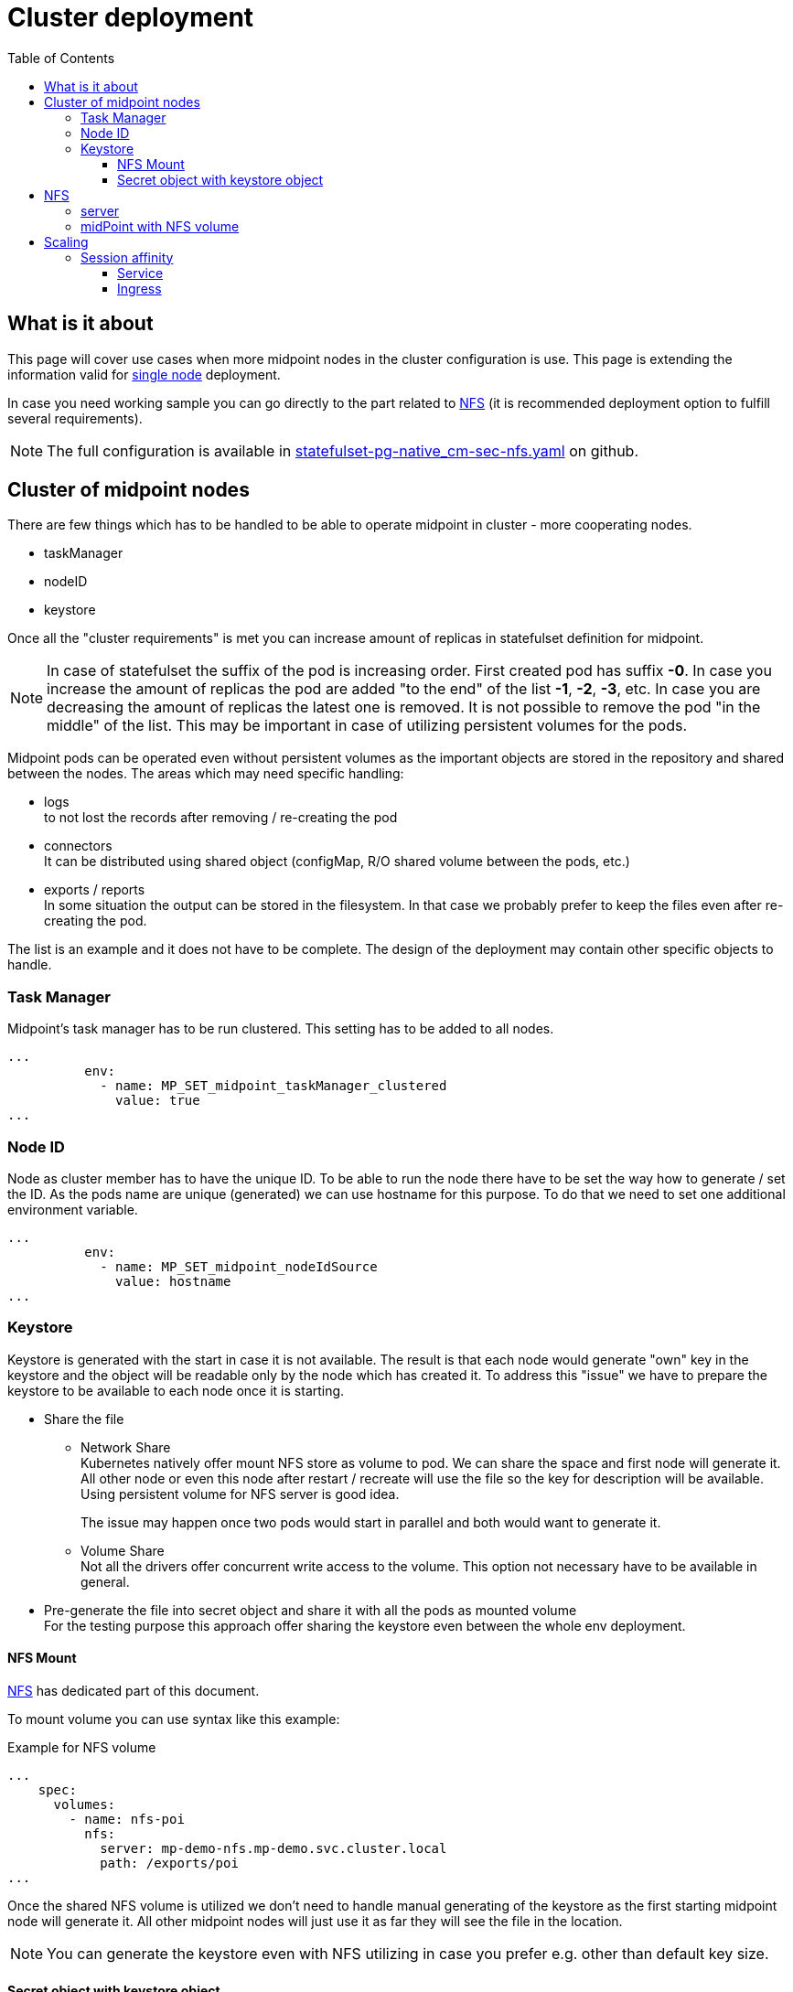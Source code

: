 = Cluster deployment
:page-nav-title: Midpoint cluster
:toc:
:toclevels: 4

== What is it about

This page will cover use cases when more midpoint nodes in the cluster configuration is use.
This page is extending the information valid for xref:/midpoint/install/kubernetes/single-node.adoc[single node] deployment.

In case you need working sample you can go directly to the part related to <<_nfs>>  (it is recommended deployment option to fulfill several requirements).

[NOTE]
The full configuration is available in link:https://github.com/Evolveum/midpoint-kubernetes/blob/main/advanced-examples/statefulset-pg-native_cm-sec.yaml[statefulset-pg-native_cm-sec-nfs.yaml] on github.

== Cluster of midpoint nodes

There are few things which has to be handled to be able to operate midpoint in cluster - more cooperating nodes.

* taskManager
* nodeID
* keystore

Once all the "cluster requirements" is met you can increase amount of replicas in statefulset definition for midpoint.

[NOTE]
In case of statefulset the suffix of the pod is increasing order.
First created pod has suffix *-0*.
In case you increase the amount of replicas the pod are added "to the end" of the list *-1*, *-2*, *-3*, etc.
In case you are decreasing the amount of replicas the latest one is removed.
It is not possible to remove the pod "in the middle" of the list.
This may be important in case of utilizing persistent volumes for the pods.

Midpoint pods can be operated even without persistent volumes as the important objects are stored in the repository and shared between the nodes.
The areas which may need specific handling:

* logs +
to not lost the records after removing / re-creating the pod

* connectors +
It can be distributed using shared object (configMap, R/O shared volume between the pods, etc.)

* exports / reports +
In some situation the output can be stored in the filesystem.
In that case we probably prefer to keep the files even after re-creating the pod.

The list is an example and it does not have to be complete.
The design of the deployment may contain other specific objects to handle.

=== Task Manager

Midpoint's task manager has to be run clustered.
This setting has to be added to all nodes.

[source,kubernetes]
...
          env:
            - name: MP_SET_midpoint_taskManager_clustered
              value: true
...

=== Node ID

Node as cluster member has to have the unique ID.
To be able to run the node there have to be set the way how to generate / set the ID.
As the pods name are unique (generated) we can use hostname for this purpose.
To do that we need to set one additional environment variable.

[source,kubernetes]
...
          env:
            - name: MP_SET_midpoint_nodeIdSource
              value: hostname
...

=== Keystore

Keystore is generated with the start in case it is not available.
The result is that each node would generate "own" key in the keystore and the object will be readable only by the node which has created it.
To address this "issue" we have to prepare the keystore to be available to each node once it is starting.

* Share the file

** Network Share +
Kubernetes natively offer mount NFS store as volume to pod.
We can share the space and first node will generate it.
All other node or even this node after restart / recreate will use the file so the key for description will be available.
Using persistent volume for NFS server is good idea.
+
The issue may happen once two pods would start in parallel and both would want to generate it.

** Volume Share +
Not all the drivers offer concurrent write access to the volume.
This option not necessary have to be available in general.

* Pre-generate the file into secret object and share it with all the pods as mounted volume +
For the testing purpose this approach offer sharing the keystore even between the whole env deployment.

==== NFS Mount

<<NFS>> has dedicated part of this document.

To mount volume you can use syntax like this example:

.Example for NFS volume
[source]
...
    spec:
      volumes:
        - name: nfs-poi
          nfs:
            server: mp-demo-nfs.mp-demo.svc.cluster.local
            path: /exports/poi
...

Once the shared NFS volume is utilized we don't need to handle manual generating of the keystore as the first starting midpoint node will generate it.
All other midpoint nodes will just use it as far they will see the file in the location.

[NOTE]
====
You can generate the keystore even with NFS utilizing in case you prefer e.g. other than default key size.
====

==== Secret object with keystore object

To create the secret object we will need to create the keystore on the filesystem.

.Generate the keystore
[source,bash]
keytool -genseckey -alias default -keystore keystore.jceks -storetype jceks -keyalg AES -keysize 128 -storepass changeit -keypass midpoint

Once the file exists we can use it to create the secret object in the kubernetes environment.

.Create the secret object from the file
[source,bash]
kubectl create secret generic -n mp-demo mp-demo-keystore --from-file=keystore.jceks --from-literal=keystore=changeit

Once the secret is created it cannot be changed.
In case we will need to update it the command to delete the object may be useful.

.Delete the secret object
[source,bash]
kubectl delete secret -n mp-demo mp-demo-keystore

Once the secret is created we have to modify the stateful set for the midpoint.

.Environment variable to check for presence
[source,kubernetes]
...
      volumes:
        - name: keystore
          secret:
            secretName: mp-demo-keystore
            defaultMode: 420
...
          env:
            - name: MP_SET_midpoint_keystore_keyStorePath
              value: /opt/midpoint/mount-keystore/keystore.jceks
            - name: MP_SET_midpoint_keystore_keyStorePassword_FILE
              value: /opt/midpoint/mount-keystore/keystore
...
          volumeMounts:
            - name: keystore
              mountPath: /opt/midpoint/mount-keystore
...

[#_nfs]
== NFS

NFS volume is natively supported with the kubernetes (it is described e.g. in Kubernetes documentation related to the link:https://kubernetes.io/docs/concepts/storage/volumes/#nfs[volumes]).

To have it working there are few thing which should be checked on kubernetes node:

* *NFS tools* available on the operating system +
Kubernetes call system tool to mount the NFS volume.
The required package name may differ based on the used distribution - on the debian based distribution (including ubuntu) the name of the package is *nfs-common*.

* DNS resolving +
In case we want to use "internal" cluster FQDN it has to be resolvable for the kubernetes' node OS.
by default the names are resolvable in the cluster but node's resolver may use "external" DNS server where the cluster FQDNs are not known.
The solution is point OS's resolver to the cluster "internal" IP as the node can communicate with any cluster "internal" IPs.

.Example of the change on debian based distribution (e.g. IP of DNS is 10.96.0.10)
[source,bash]
cat << EOF >>/etc/systemd/resolved.conf
#[Resolve]
DNS=10.96.0.10
Domains=~cluster.local
EOF
systemctl restart systemd-resolved

=== server

.Statefulset definition for server | link:https://raw.githubusercontent.com/Evolveum/midpoint-kubernetes/main/advanced-examples/statefulset-nfs.yaml[Github]
[source,kubernetes]
apiVersion: apps/v1
kind: StatefulSet
metadata:
  name: mp-demo-nfs
  namespace: mp-demo
spec:
  replicas: 1
  selector:
    matchLabels:
      app: mp-demo-nfs
  template:
    metadata:
      labels:
        app: mp-demo-nfs
    spec:
      initContainers:
        - name: init-structure
          image: 'k8s.gcr.io/volume-nfs'
          command: ["/bin/bash","-c"]
          args:
            - mkdir -p /exports/poi ;
              echo "post-initial-objects directory has been created..."
          volumeMounts:
          - mountPath: /exports
            name: mp-demo-nfs-store
          imagePullPolicy: IfNotPresent
      containers:
        - name: mp-demo-nfs
          image: 'k8s.gcr.io/volume-nfs'
          command: ["/bin/bash", "/usr/local/bin/run_nfs.sh", "/exports"]
          ports:
            - name: nfs
              containerPort: 2048
              protocol: TCP
            - name: mountd
              containerPort: 20048
              protocol: TCP
            - name: rpvbind
              containerPort: 111
              protocol: TCP
          securityContext:
            privileged: true
          volumeMounts:
          - mountPath: /exports
            name: mp-demo-nfs-store
          imagePullPolicy: IfNotPresent
      restartPolicy: Always
      terminationGracePeriodSeconds: 10
  serviceName: mp-demo-nfs
  volumeClaimTemplates:
    - kind: PersistentVolumeClaim
      apiVersion: v1
      metadata:
        name: mp-demo-nfs-store
      spec:
        accessModes:
          - ReadWriteOnce
        resources:
          requests:
            storage: 256Mi
        storageClassName: csi-rbd-hdd
        volumeMode: Filesystem

[WARNING]
The size 256 MB is used in the example.
This size have to be set based on the usage of the NFS share.
In case you will be using shared storage also for xref:/midpoint/install/kubernetes/advanced-examples.adoc#_export[Export directory] the requirements for the space may be higher.

[NOTE]
====
There has been used the same image as in kubernetes documentation.
Feel free to use any other image containing nfs server tool you are familiar with.

There is used initContainer to create subdirectory for poi (Post-Initial-Objects) for the next example with mounting just POI to midPoint home.
The mount would fail in case the directory is not available.
In case you prefer to have all midPoint home directory on NFS the initContainer is not needed.
====

.Service definition for the server | link:https://raw.githubusercontent.com/Evolveum/midpoint-kubernetes/main/advanced-examples/service-nfs.yaml[Github]
[source,kubernetes]
apiVersion: v1
kind: Service
metadata:
  name: mp-demo-nfs
  namespace: mp-demo
spec:
  ports:
    - name: nfs
      port: 2049
    - name: mountd
      port: 20048
    - name: rpcbind
      port: 111
  selector:
    app: mp-demo-nfs

=== midPoint with NFS volume

.Statefulset definition | link:https://raw.githubusercontent.com/Evolveum/midpoint-kubernetes/main/advanced-examples/statefulset-pg-native_cm-sec-nfs.yaml[Github]
[source,kubernetes]
apiVersion: apps/v1
kind: StatefulSet
metadata:
  name: mp-pg-demo
  namespace: mp-demo
spec:
  replicas: 1
  selector:
    matchLabels:
      app: mp-pg-demo
  template:
    metadata:
      labels:
        app: mp-pg-demo
    spec:
      volumes:
        - name: mp-home
          emptyDir: {}
        - name: db-pass
          secret:
            secretName: mp-demo
            defaultMode: 420
        - name: mp-poi
          configMap:
            name: mp-demo-poi
            defaultMode: 420
        - name: nfs-poi
          nfs:
            server: mp-demo-nfs.mp-demo.svc.cluster.local
            path: /exports/poi
      initContainers:
        - name: mp-config-init
          image: 'evolveum/midpoint:4.4-alpine'
          command: ["/bin/bash","/opt/midpoint/bin/midpoint.sh","init-native"]
          env:
            - name: MP_INIT_CFG
              value: /opt/mp-home
          volumeMounts:
            - name: mp-home
              mountPath: /opt/mp-home
          imagePullPolicy: IfNotPresent
      containers:
        - name: mp-pg-demo
          image: 'evolveum/midpoint:4.4-alpine'
          ports:
            - name: gui
              containerPort: 8080
              protocol: TCP
          env:
            - name: MP_ENTRY_POINT
              value: /opt/midpoint-dirs-docker-entrypoint
            - name: MP_SET_midpoint_repository_database
              value: postgresql
            - name: MP_SET_midpoint_repository_jdbcUsername
              value: midpoint
            - name: MP_SET_midpoint_repository_jdbcPassword_FILE
              value: /opt/midpoint/config-secrets/password
            - name: MP_SET_midpoint_repository_jdbcUrl
              value: jdbc:postgresql://mp-demo-db.mp-demo.svc.cluster.local:5432/midpoint
            - name: MP_UNSET_midpoint_repository_hibernateHbm2ddl
              value: "1"
            - name: MP_NO_ENV_COMPAT
              value: "1"
          volumeMounts:
            - name: mp-home
              mountPath: /opt/midpoint/var
            - name: db-pass
              mountPath: /opt/midpoint/config-secrets
            - name: mp-poi
              mountPath: /opt/midpoint-dirs-docker-entrypoint/post-initial-objects
            - name: nfs-poi
              mountPath: /opt/midpoint/var/post-initial-objects
          imagePullPolicy: IfNotPresent
  serviceName: mp-pg-demo

[WARNING]
The pod will not start (it will wait in state *PodInitializing*) until the NFS will be available. It can be unavailable as NFS server is not up yet or the FQDN can't be resolved. The reason can be find out in the pod's information.

== Scaling

Once everything is ready we can scale up ( even starting is scaling : 0 => 1 ) the number of replicas.

.To run 2 nodes midpoint cluster
[source,bash]
kubectl scale -n mp-demo --replicas=2 statefulset/mp-pg-demo

.To reduce to just 1 node in midpoint cluster
[source,bash]
kubectl scale -n mp-demo --replicas=1 statefulset/mp-pg-demo

New pods are added with increasing suffix ( -0, -1, -2, etc.).
With scale down the pods are removed in reverse order - the first is terminated the highest suffix.
You cannot terminate pod with the suffix "in the middle of the list".
In that case it is identified as failed pod, it is re-created by the statefulset definition.

In case you don't use persistent volume all the data related to the jus terminated pods are lost.
If you use persistent volumes the data is kept.
With scale up the persistent volume will be attached if it exists (previously it has been created) otherwise it will be newly created.

[WARNING]
There are some data which may be important like logs from the node, exported (generated) content (e.g. reports).
If you don't need it is ok but if so, please, think about utilizing <<_nfs>> storage at least partially for the needed content if not for the whole midpoint home directory.

=== Session affinity

With the clustered instance of midpoint the session handling have to be covered.
Even the midpoint nodes are operating in cluster the session is created against specific node.
Kubernetes is using round-robin distribution by default.

It means than you would create session against one node but next query will go (the most probably) to the different one.
This node has no idea about session on the "other" node, so it would forward you to the login form.
This is not definitely the behavior we would expect.

With the following setting we are able to make sessions by the client IP.

==== Service

On the service object we can set directly the affinity:

[source]
...
spec:
  sessionAffinityConfig:
    clientIP:
      timeoutSeconds: 10800
...


==== Ingress

Ingress object cooperate with the service but mainly for the list of backend(s).
The session handling would be set also on this level.

.Example relevant for nginx ingress
[source]
...
metadata:
  annotations:
    nginx.ingress.kubernetes.io/session-cookie-expires: '172800'
    nginx.ingress.kubernetes.io/session-cookie-max-age: '172800'
    nginx.ingress.kubernetes.io/session-cookie-name: mp-demo
...

